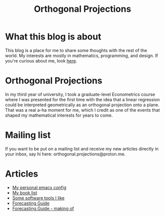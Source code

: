 #+title: Orthogonal Projections

* What this blog is about

This blog is a place for me to share some thoughts with the rest of the world. My interests are mostly in mathematics, programming, and design.
If you're curious about me, look [[./about.org][here]].

* Orthogonal Projections

In my third year of university, I took a graduate-level Econometrics course where I was presented for the first time with the idea that a linear regression could be interpreted geometrically as an orthogonal projection onto a plane. That was a real a-ha moment for me, which I credit as one of the events that shaped my mathematical interests for years to come.

* Mailing list

If you want to be put on a mailing list and receive my new articles directly in your inbox, say hi here: orthogonal.projections@proton.me.

* Articles

+ [[./emacs-config.org][My personal emacs config]]
+ [[./book-list.org][My book list]]
+ [[./misc-software.org][Some software tools I like]]
+ [[./forecasting-guide.org][Forecasting Guide]]
+ [[./forecasting-guide-making-of.org][Forecasting Guide - making of]]
